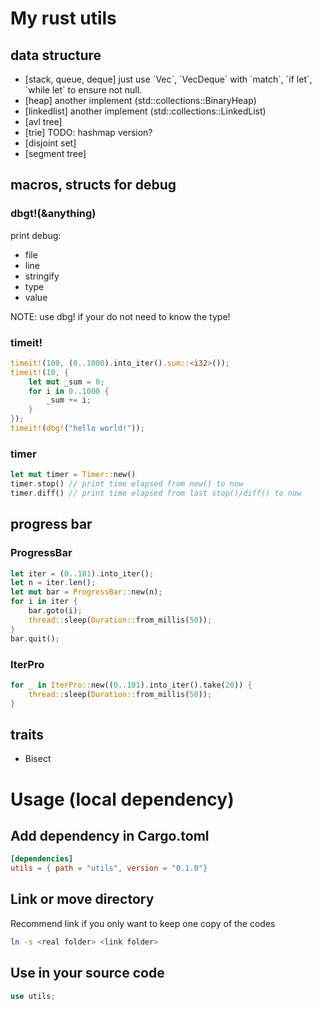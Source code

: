 * My rust utils
** data structure
+ [stack, queue, deque] just use `Vec`, `VecDeque` with `match`, `if let`, `while let` to ensure not null.
+ [heap] another implement (std::collections::BinaryHeap)
+ [linkedlist] another implement (std::collections::LinkedList)
+ [avl tree]
+ [trie] TODO: hashmap version?
+ [disjoint set]
+ [segment tree]

** macros, structs for debug
*** dbgt!(&anything)
print debug:
+ file
+ line
+ stringify
+ type
+ value

NOTE: use dbg! if your do not need to know the type!

*** timeit!
#+BEGIN_SRC rust
timeit!(100, (0..1000).into_iter().sum::<i32>());
timeit!(10, {
    let mut _sum = 0;
    for i in 0..1000 {
        _sum += i;
    }
});
timeit!(dbg!("hello world!"));
#+END_SRC

*** timer
#+BEGIN_SRC rust
let mut timer = Timer::new()
timer.stop() // print time elapsed from new() to now
timer.diff() // print time elapsed from last stop()/diff() to now
#+END_SRC

** progress bar
*** ProgressBar
#+BEGIN_SRC rust
let iter = (0..101).into_iter();
let n = iter.len();
let mut bar = ProgressBar::new(n);
for i in iter {
    bar.goto(i);
    thread::sleep(Duration::from_millis(50));
}
bar.quit();
#+END_SRC

*** IterPro
#+BEGIN_SRC rust
for _ in IterPro::new((0..101).into_iter().take(20)) {
    thread::sleep(Duration::from_millis(50));
}
#+END_SRC

** traits
+ Bisect

* Usage (local dependency)
** Add dependency in Cargo.toml
#+BEGIN_SRC conf
[dependencies]
utils = { path = "utils", version = "0.1.0"}
#+END_SRC

** Link or move directory
Recommend link if you only want to keep one copy of the codes
#+BEGIN_SRC sh
ln -s <real folder> <link folder>
#+END_SRC

** Use in your source code
#+BEGIN_SRC rust
use utils;
#+END_SRC
